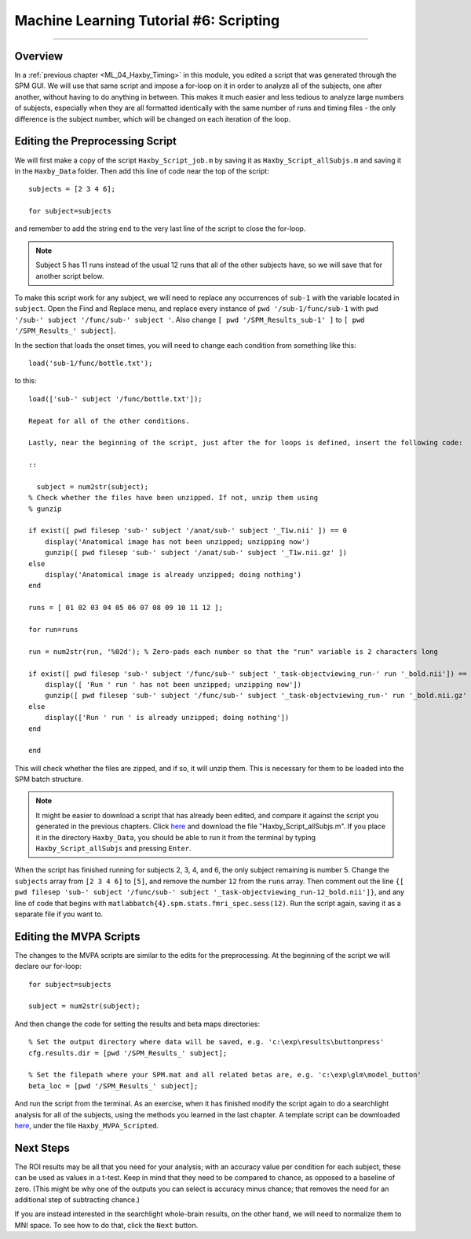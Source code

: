 .. _ML_06_Haxby_Scripting:

=======================================
Machine Learning Tutorial #6: Scripting
=======================================

---------------

Overview
********

In a :ref:`previous chapter <ML_04_Haxby_Timing>` in this module, you edited a script that was generated through the SPM GUI. We will use that same script and impose a for-loop on it in order to analyze all of the subjects, one after another, without having to do anything in between. This makes it much easier and less tedious to analyze large numbers of subjects, especially when they are all formatted identically with the same number of runs and timing files - the only difference is the subject number, which will be changed on each iteration of the loop.


Editing the Preprocessing Script
********************************

We will first make a copy of the script ``Haxby_Script_job.m`` by saving it as ``Haxby_Script_allSubjs.m`` and saving it in the ``Haxby_Data`` folder. Then add this line of code near the top of the script:

::

  subjects = [2 3 4 6];
  
  for subject=subjects
  
and remember to add the string ``end`` to the very last line of the script to close the for-loop.

.. note::

  Subject 5 has 11 runs instead of the usual 12 runs that all of the other subjects have, so we will save that for another script below.

To make this script work for any subject, we will need to replace any occurrences of ``sub-1`` with the variable located in ``subject``. Open the Find and Replace menu, and replace every instance of ``pwd '/sub-1/func/sub-1`` with ``pwd '/sub-' subject '/func/sub-' subject '``. Also change ``[ pwd '/SPM_Results_sub-1' ]`` to ``[ pwd '/SPM_Results_' subject]``.

In the section that loads the onset times, you will need to change each condition from something like this:

::

  load('sub-1/func/bottle.txt');
  
to this:

::

  load(['sub-' subject '/func/bottle.txt']);
  
  Repeat for all of the other conditions.

  Lastly, near the beginning of the script, just after the for loops is defined, insert the following code:

  ::

    subject = num2str(subject);
  % Check whether the files have been unzipped. If not, unzip them using
  % gunzip

  if exist([ pwd filesep 'sub-' subject '/anat/sub-' subject '_T1w.nii' ]) == 0
      display('Anatomical image has not been unzipped; unzipping now')
      gunzip([ pwd filesep 'sub-' subject '/anat/sub-' subject '_T1w.nii.gz' ])
  else
      display('Anatomical image is already unzipped; doing nothing')
  end

  runs = [ 01 02 03 04 05 06 07 08 09 10 11 12 ];

  for run=runs

  run = num2str(run, '%02d'); % Zero-pads each number so that the "run" variable is 2 characters long    

  if exist([ pwd filesep 'sub-' subject '/func/sub-' subject '_task-objectviewing_run-' run '_bold.nii']) == 0
      display([ 'Run ' run ' has not been unzipped; unzipping now'])
      gunzip([ pwd filesep 'sub-' subject '/func/sub-' subject '_task-objectviewing_run-' run '_bold.nii.gz' ])
  else
      display(['Run ' run ' is already unzipped; doing nothing'])
  end

  end
  
This will check whether the files are zipped, and if so, it will unzip them. This is necessary for them to be loaded into the SPM batch structure.


.. note::

  It might be easier to download a script that has already been edited, and compare it against the script you generated in the previous chapters. Click `here <https://github.com/andrewjahn/MachineLearning>`__ and download the file "Haxby_Script_allSubjs.m". If you place it in the directory ``Haxby_Data``, you should be able to run it from the terminal by typing ``Haxby_Script_allSubjs`` and pressing ``Enter``.
  
When the script has finished running for subjects 2, 3, 4, and 6, the only subject remaining is number 5. Change the ``subjects`` array from ``[2 3 4 6]`` to ``[5]``, and remove the number ``12`` from the ``runs`` array. Then comment out the line ``{[ pwd filesep 'sub-' subject '/func/sub-' subject '_task-objectviewing_run-12_bold.nii']}``, and any line of code that begins with ``matlabbatch{4}.spm.stats.fmri_spec.sess(12)``. Run the script again, saving it as a separate file if you want to.

Editing the MVPA Scripts
************************

The changes to the MVPA scripts are similar to the edits for the preprocessing. At the beginning of the script we will declare our for-loop:

::

  for subject=subjects
    
  subject = num2str(subject);
  
And then change the code for setting the results and beta maps directories:

::

  % Set the output directory where data will be saved, e.g. 'c:\exp\results\buttonpress'
  cfg.results.dir = [pwd '/SPM_Results_' subject];

  % Set the filepath where your SPM.mat and all related betas are, e.g. 'c:\exp\glm\model_button'
  beta_loc = [pwd '/SPM_Results_' subject];
  
And run the script from the terminal. As an exercise, when it has finished modify the script again to do a searchlight analysis for all of the subjects, using the methods you learned in the last chapter. A template script can be downloaded `here <https://github.com/andrewjahn/MachineLearning>`__, under the file ``Haxby_MVPA_Scripted``.

Next Steps
**********

The ROI results may be all that you need for your analysis; with an accuracy value per condition for each subject, these can be used as values in a t-test. Keep in mind that they need to be compared to chance, as opposed to a baseline of zero. (This might be why one of the outputs you can select is accuracy minus chance; that removes the need for an additional step of subtracting chance.)

If you are instead interested in the searchlight whole-brain results, on the other hand, we will need to normalize them to MNI space. To see how to do that, click the ``Next`` button.
